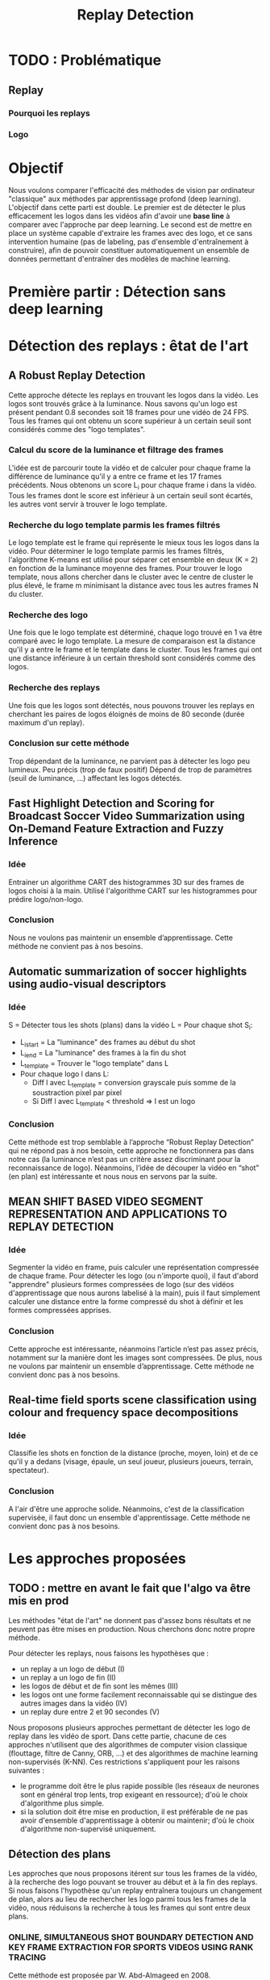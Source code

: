 #+TITLE:Replay Detection


* TODO : Problématique
** Replay
*** Pourquoi les replays
*** Logo 

* Objectif
Nous voulons comparer l'efficacité des méthodes de vision par ordinateur "classique"
aux méthodes par apprentissage profond (deep learning).
L'objectif dans cette parti est double. Le premier est de détecter le plus efficacement les
logos dans les vidéos afin d'avoir une *base line* à comparer avec l'approche par deep learning. 
Le second est de mettre en place un système capable d'extraire les
frames avec des logo, et ce sans intervention humaine (pas de labeling, pas d'ensemble d'entraînement
à construire), afin de pouvoir constituer automatiquement un ensemble de données permettant d'entraîner
des modèles de machine learning.


* Première partir : Détection sans deep learning
* Détection des replays : êtat de l'art
** A Robust Replay Detection
Cette approche détecte les replays en trouvant les logos dans la vidéo.
Les logos sont trouvés grâce à la luminance. Nous savons qu'un logo est présent pendant 0.8 secondes soit 18 frames pour une vidéo de 24 FPS. 
Tous les frames qui ont obtenu un score supérieur à un certain seuil sont considérés comme des "logo templates".

*** Calcul du score de la luminance et filtrage des frames
L'idée est de parcourir toute la vidéo et de calculer pour chaque frame
la différence de luminance qu'il y a entre ce frame et les 17 frames précédents. 
Nous obtenons un score L_i pour chaque frame i dans la vidéo.
Tous les frames dont le score est inférieur à un certain seuil sont écartés,
les autres vont servir à trouver le logo template.

*** Recherche du logo template parmis les frames filtrés
Le logo template est le frame qui représente le mieux tous les logos dans la
vidéo. Pour déterminer le logo template parmis les frames filtrés, l'algorithme
K-means est utilisé pour séparer cet ensemble en deux (K = 2) en fonction de la
luminance moyenne des frames. Pour trouver le logo template, nous allons 
chercher dans le cluster avec le centre de cluster le plus élevé, le frame m
minimisant la distance avec tous les autres frames N du cluster. 

*** Recherche des logo
Une fois que le logo template est déterminé, chaque logo trouvé en 1 va être 
comparé avec le logo template. La mesure de comparaison est la distance qu'il 
y a entre le frame et le template dans le cluster.
Tous les frames qui ont une distance inférieure à un certain threshold sont 
considérés comme des logos.

*** Recherche des replays
Une fois que les logos sont détectés, nous pouvons trouver les replays en 
cherchant les paires de logos éloignés de moins de 80 seconde (durée 
maximum d'un replay).

*** Conclusion sur cette méthode
Trop dépendant de la luminance, ne parvient pas à détecter les logo 
peu lumineux. 
Peu précis (trop de faux positif)
Dépend de trop de paramètres (seuil de luminance, ...) affectant 
les logos détectés.

** Fast Highlight Detection and Scoring for Broadcast Soccer Video Summarization using On-Demand Feature Extraction and Fuzzy Inference
*** Idée
Entrainer un algorithme CART des histogrammes 3D sur des frames de logos choisi à la main.
Utilisé l'algorithme CART sur les histogrammes pour prédire logo/non-logo.

*** Conclusion
Nous ne voulons pas maintenir un ensemble d’apprentissage. Cette méthode ne convient pas à nos besoins.

** Automatic summarization of soccer highlights using audio-visual descriptors
*** Idée
S = Détecter tous les shots (plans) dans la vidéo 
L = Pour chaque shot S_i:
- L_i_start = La "luminance" des frames au début du shot 
- L_i_end = La "luminance" des frames à la fin du shot 
- L_template = Trouver le "logo template" dans L 
- Pour chaque logo l dans L:
    - Diff l avec L_template = conversion grayscale puis somme de la soustraction pixel par pixel
    - Si Diff l avec L_template < threshold => l est un logo 

*** Conclusion
Cette méthode est trop semblable à l’approche “Robust Replay Detection” qui ne répond pas à nos besoin, 
cette approche ne fonctionnera pas dans notre cas (la luminance n’est pas un critère assez discriminant
pour la reconnaissance de logo). Néanmoins, l’idée de découper la vidéo en “shot” (en plan) est
intéressante et nous nous en servons par la suite.

** MEAN SHIFT BASED VIDEO SEGMENT REPRESENTATION AND APPLICATIONS TO REPLAY DETECTION

*** Idée
Segmenter la vidéo en frame, puis calculer une représentation compressée de chaque frame. 
Pour détecter les logo (ou n'importe quoi), il faut d'abord "apprendre" plusieurs formes
compressées de logo (sur des vidéos d'apprentissage que nous aurons labelisé à la main), 
puis il faut simplement calculer une distance entre la forme compressé du shot à définir
et les formes compressées apprises.

*** Conclusion
Cette approche est intéressante, néanmoins l’article n’est pas assez précis, notamment 
sur la manière dont les images sont compressées. De plus, nous ne voulons par maintenir 
un ensemble d’apprentissage. Cette méthode ne convient donc pas à nos besoins.

** Real-time field sports scene classification using colour and frequency space decompositions
*** Idée
Classifie les shots en fonction de la distance (proche, moyen, loin) et de ce qu'il y a 
dedans (visage, épaule, un seul joueur,  plusieurs joueurs, terrain, spectateur). 

*** Conclusion
A l'air d'être une approche solide. Néanmoins, c'est de la classification supervisée,
il faut donc un ensemble d'apprentissage. Cette méthode ne convient donc pas à nos besoins.


* Les approches proposées
** TODO : mettre en avant le fait que l'algo va être mis en prod
Les méthodes "état de l'art" ne donnent pas d'assez bons résultats et ne peuvent 
pas être mises en production. Nous cherchons donc notre propre méthode.

Pour détecter les replays, nous faisons les hypothèses que :
- un replay a un logo de début (I)
- un replay a un logo de fin (II)
- les logos de début et de fin sont les mêmes (III)
- les logos ont une forme facilement reconnaissable qui se distingue des  autres images dans la vidéo (IV)
- un replay dure entre 2 et 90 secondes (V)

Nous proposons plusieurs approches permettant de détecter les logo de replay dans
les vidéo de sport. Dans cette partie, chacune de ces approches n'utilisent que des algorithmes
de computer vision classique (flouttage, filtre de Canny, ORB, ...) et des algorithmes de machine 
learning non-supervisés (K-NN).
Ces restrictions s'appliquent pour les raisons suivantes :
- le programme doit être le plus rapide possible (les réseaux de neurones sont en général trop lents,
  trop exigeant en ressource); d'où le choix d'algorithme plus simple.
- si la solution doit être mise en production, il est préférable de ne pas avoir d'ensemble d'apprentissage
  à obtenir ou maintenir; d'où le choix d'algorithme non-supervisé uniquement.

** Détection des plans
Les approches que nous proposons itérent sur tous les frames de la vidéo, à la recherche des
logo pouvant se trouver au début et à la fin des replays. Si nous faisons l'hypothèse qu'un 
replay entraînera toujours un changement de plan, alors au lieu de rechercher les logo
parmi tous les frames de la vidéo, nous réduisons la recherche à tous les frames qui sont entre deux
plans.
*** ONLINE, SIMULTANEOUS SHOT BOUNDARY DETECTION AND KEY FRAME EXTRACTION FOR SPORTS VIDEOS USING RANK TRACING
Cette méthode est proposée par W. Abd-Almageed en 2008.

Chaque frame est converti en HSV et les histogrammes H, S et V sont calculés. 
Un vecteur est formé pour chaque frame à partir de ces histogrammes.

Ensuite, une matrice M de dimension N * L, représentant une fenêtre de N frames va
être formée à partir de ces vecteurs, où L est la taille des histogrammes et N la taille de la fenêtre.

L'algorithme SVD (singular value decomposition) va être appliquée sur M. M = UWV, 
où W est la matrice de valeur singulière. 

Les diagonales de la matrice W comportent des poids S ordonnées de manière non croissante. 
Le premier poid S_1 est le poid maximal. Ces poids représentent l'information contenu dans le vecteur V.

Nous allons assigner un rang à la matrice M,  ce rang va être égal au nombre d'élement s dans S 
tel que s/S1 > threshold. Le rang va être calculé pour chaque fenêtre de frame dans la vidéo. 

Si le rang d'une fenêtre est plus que grand que le rang de la fenêtre avant elle, alors le 
contenu visuel de la fenêtre est différent de la fenêtre précédente. 
A l'inverse, si le rang est inférieure à la fenêtre précédente, 
alors le contenu visuel se stabilise. S'il est de 1, alors c'est stable.

Le début d'un frame est celui qui maximise le rang parmis les fenêtres environnantes.

**** Résultats obtenus et conclusion
Cette méthode pour trouver les plans dans une vidéo est très efficace, et constitue la
base de la suite de notre recherche. 

En effet, avant de segmenter la vidéo en plan, nous comparions  N frames , où N peut être 
aussi grand que 400000 (pour des vidéo de 120 minutes à 60 fps), il est impensable d’utiliser 
un algorithme en O(N²), par exemple en comparant toutes les frames entre elles, avec un N aussi grand.

Après avoir segmenter la vidéo en plan, nous obtenons un N’ au alentours de 2000 pour une vidéo
de 120 minutes à 60 fps. Nous pouvons donc nous permettre d’utiliser des algorithmes plus 
complexes que sans la segmentation en plan.
De plus, la segmentation en plan réduit le champs de recherche des frames logo, 
et donc le nombre de faux positifs potentiels.


* Première approche : ORB
Dans cette approche, nous cherchons à reconnaître les logo dans la vidéo.
Pour ce faire, nous optons pour une approche de clustering. L'idée 
est de clusteriser la vidéo en deux groupe : un groupe pour les frames 
logo, et un autre groupe pour les frames non-logo.

** Extraction des caractéristiques
OpenCV permet d'extraire des features à partir des images (détection des bords 
des objets dans l'image).
A partir de ça, nous pouvons représenter l'image comme un vecteur de feature.
Les méthodes d'extraction sont ORB et AKAZE.

** KMeans
OpenCV implémente aussi l'algorithme KMeans. Celui-ci permet de regrouper les
objets similaires en fonction de leur feature. Dans notre cas, il va nous 
permettre de créer 2 groupes d'images : logo / non logo.
L'avantage de KMeans est qu'il est est très rapide et assez efficace dans la
plupart des cas. C'est l'un des algorithmes de clusterisation les plus utilisés.


** Expérimentation et résultat:
Ensemble de test : une vidéo de ligue 1, une vidéo de liga, une vidéo de 
premier league et une vidéo NFL.
Dans toutes les expérimentations, la vidéo est découpée en shot (plan). 
Soit S l'ensemble des shots.

** 1 frame par shot
[[file:orb_simple_res.JPG]]
- Récupérer le frame à la fin de chaque shot
  - nous obtenons |S| frame
- Pour chaque frame, calculer ses features (orb ou akaze)
  - Nous obtenons |S| vecteurs
- Utiliser KMeans avec K=2 pour séparer les vecteurs en deux groupes 
  - le groupe le plus petit est le groupe des logo

Résultats : 
*** TODO meilleurs res
Mauvais sur toutes les vidéos

** W frames par shot:
- Récupérer W frames pour chaque shot 
  - nous obtenons |S*W| frame, où W est le nombre de frame
- Pour chaque frame, calculer ses features (orb ou akaze) 
  - nous obtenons |S*W| vecteurs
- Utiliser KMeans avec K=2 pour séparer les vecteurs en deux groupes 
  - le groupe le plus petit est le groupe des logo

Résultats : 
Mauvais sur toutes les vidéos

** 1 fenêtre de frame par shot:
[[file:akaze_window_res.JPG]]
- Récupérer W frames pour chaque shot, les régrouper en une fenêtre
  - nous obtenons |S| fenêtre de dimension W, où W est le nombre de frame
- Pour chaque fenêtre, calculer ses features (orb ou akaze) 
  - Nous obtenons un vecteur de dimension |S*W|
- Utiliser KMeans avec K=2 pour séparer les vecteurs en deux groupes 
  - le groupe le plus petit est le groupe des logo

Résultats:
De bons résultats sur la vidéo de PL.
Mauvais résultats sur les autres vidéos.


** 1 fenêtre de frame par shot et différence des frames dans la fenêtre:
[[file:orb_window_diff_res.JPG]]
- Récupérer W frames pour chaque shot, les régrouper en une fenêtre
  - nous obtenons |S| fenêtre de dimension W, où W est le nombre de frame
- Pour chaque fenêtre, calculer la matrice M égale à la différence de toute 
  les autres frames dans la fenêtre
- Pour chaque matrice de différence, calculer ses features
  - nous obtenons |S| vecteur s
- Utiliser KMeans avec K=2 pour séparer les vecteurs en deux groupes 
  - le groupe le plus petit est le groupe des logo
  
Résultats :
De bons résultats sur la vidéo de PL.
Mauvais résultats sur les autres vidéos.


* Seconde approche : matching de contours
La méthode choisie différe avec les autres sur un point : au lieu de chercher
à différencier les frames logo des frames non-logo, nous allons chercher 
les frames qui ont des formes en commun dans la vidéo.
En effet, d'après l'hypothèse III, il est fort probable que si un frame à 
l'instant t a beaucoup de formes en commun avec un frame à l'instant t', avec 
2 < t' < 90 (hypothèse V), alors il y a un logo à l'instant t et un logo à 
l'instant t', et un replay entre t et '.
** Algorithme 
- Pré traitement sur les shots
  1. Redimensionner 
  2. Cropper
  3. Supprimer le background (s’étendre la dessus)
  4. Détecter le contour (Canny Edge Detection)
  5. Génération des mosaiques TODO : explain this
- Pour chaque mosaique de plan S_A :
  - Pour chaque mosaique de plan S_B après S_A :
    1. Contour_commun = C_A & C_B
    2. Contours_diff = Détection du contour de Contour_commun (cv2.findContours)
    3. Résultat = Ne garder que les contours qui sont assez longs (ceux qui ont au moins K points)
    4. Si Résultat > Seuil : alors S_A et S_B sont des logos potentiels
- Pour chaque logo potentiel LP :
  1. Le comparer avec les autres logo L’ (même procédure qu’en 2)
  2. Si au moins 2 logo L’  match, alors LP est un logo
- Trouver les replays grâce aux logos
        
Pré traitement :
Les frames sont resizé puis cropé vers le centre (pour ne pas avoir l'affichage
en haut de l'écran etc...), puis un blur est appliqué (bilateralFilter, permet 
de filtrer certains faux positifs), et enfin on applique Canny Edge Detection.

Le point 3 de l’algorithme sert à filtrer les éventuels faux positifs. 
Notre algorithme est sensible au plan fixe et aux images avec beaucoup de bruits
(ces images ont beaucoup de contours détectés par l’algorithme de détection de contours). 
Beaucoup de ces faux-positifs peuvent être filtrer lors du pré-traitement sur les plans,
 notamment en rajoutant du blur ou en supprimant le background, néanmoins, nous ne sommes 
pas parvenus à filtrer 100% des faux-positifs.

** Mosaique de plan
*** TODO resize img
[[file:mosaique1.png]]
[[file:mosaique2.png]]
Pour chaque shot deux images au format .png (pas au format jpg, car celui-ci prend trop d'espace disque) sont générées.

Chaque image est de dimension I * I * width * height où I est le nombre de frame dans le shot.

Ces images sont en faites des matrices d'image qui vont permettre de comparer rapidement deux shot.
La première matrice a un décalage d'un frame par ligne, la seconde n'a pas de décalage.

Pour comparer deux shot, il suffit d’appliquer un ET binaire entre les matrices des mosaiques, 
puis de calculer la longueur du conteur dans cette matrice.


[[file:mosaique3.png]]

** Résultats et limitation
Les résultats sans le filtrage des faux positifs (l’étape 3 de l’algorithme) sont un 
bon moyen d’évaluer l’efficacité de notre méthode. 
*** TODO : mettre les résultats ici
Concernant le temps d’exécution, celui-ci est relié presque entièrement à la taille de
la vidéo donnée en entrée, ainsi qu’à la taille des mosaiques.

Les limitations de notre méthode sont les suivantes :
- Dans certaines vidéos, il n’y a pas de logo pour les replays (simple fondu)
- Dans certaines vidéos, les logo de début et fin de replay ne sont pas les mêmes.
- Dans certains vidéos, il y a des logo au début des replays, mais pas de logo à
  la fin des replays (un simple fondu remplace le logo).



* Deuxième partie : Détection avec deep learning
** Scrapping
L'approche par matching de contours convient tout à fait à la tâche de scrapping.
En effet, elle est :
- rapide : moins de *X* minutes sur une machine *machine de référence EC2 (ou autre)* pour une vidéo de 90 minutes à 60 fps
- précise : seulement *X* % de faux positifs sur *Y* logos scrappés

*** Architecture du scrapper
- requête HTTP avec une ID youtube => logo uploadé sur GCP
- image docker (avec le serveur à l'écoute des requêtes) déployée sur le cloud 
Cette architecture est scalaire; ceci nous a permi de scrapper plusieurs vidéos en parallèle et d'obtenir un dataset conséquent.

** Datasets
- Dataset non logo
- Dataset logo
- Dataset logo séparé en fonction du logo (ligue 1, premier league, ...)

** sss

** Détection des frames logo
*** Propre modèle
*** VGG net
*** Transfert Learning
*** Comparaison résultat

** Détection des séquences de frames logo

* Appendice
Clustering :
Histogramme : 
Frame : 
Shot : plan
FPS : frame per second / image par seconde
Cropper
